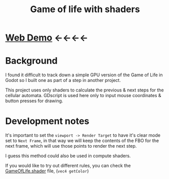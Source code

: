 #+TITLE: Game of life with shaders

[[./screenshot.png]]

* [[https://tavurth.itch.io/godot-gpu-game-of-life][Web Demo]] ←←←←

* Background

I found it difficult to track down a simple GPU version of the Game of Life in Godot so I built one as part of a step in another project.

This project uses only shaders to calculate the previous & next steps for the cellular automata. GDscript is used here only to input mouse coordinates & button presses for drawing.

* Development notes

It's important to set the ~viewport -> Render Target~ to have it's clear mode set to ~Next Frame~, in that way we will keep the contents of the FBO for the next frame, which will use those points to render the next step.

I guess this method could also be used in compute shaders.

If you would like to try out different rules, you can check the [[./GameOfLife.shader][GameOfLife.shader]] file, (~vec4 getColor~)

